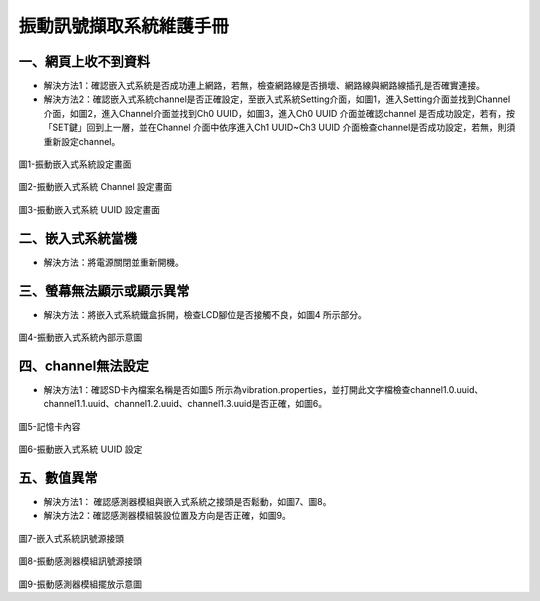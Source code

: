.. _振動訊號擷取系統維護手冊:

振動訊號擷取系統維護手冊
=============================

一、網頁上收不到資料
---------------------

* 解決方法1：確認嵌入式系統是否成功連上網路，若無，檢查網路線是否損壞、網路線與網路線插孔是否確實連接。

* 解決方法2：確認嵌入式系統channel是否正確設定，至嵌入式系統Setting介面，如圖1，進入Setting介面並找到Channel介面，如圖2，進入Channel介面並找到Ch0 UUID，如圖3，進入Ch0 UUID 介面並確認channel 是否成功設定，若有，按「SET鍵」回到上一層，並在Channel 介面中依序進入Ch1 UUID~Ch3 UUID 介面檢查channel是否成功設定，若無，則須重新設定channel。

.. figure:: /維護手冊照片/a1.jpg

圖1-振動嵌入式系統設定畫面

.. figure:: /維護手冊照片/a2.jpg

圖2-振動嵌入式系統 Channel 設定畫面

.. figure:: /維護手冊照片/a3.jpg

圖3-振動嵌入式系統 UUID 設定畫面

二、嵌入式系統當機
---------------------

* 解決方法：將電源關閉並重新開機。

三、螢幕無法顯示或顯示異常
---------------------

* 解決方法：將嵌入式系統鐵盒拆開，檢查LCD腳位是否接觸不良，如圖4 所示部分。

.. figure:: /維護手冊照片/a4.jpg

圖4-振動嵌入式系統內部示意圖

四、channel無法設定
---------------------

* 解決方法1：確認SD卡內檔案名稱是否如圖5 所示為vibration.properties，並打開此文字檔檢查channel1.0.uuid、channel1.1.uuid、channel1.2.uuid、channel1.3.uuid是否正確，如圖6。

.. figure:: /維護手冊照片/a5.png

圖5-記憶卡內容

.. figure:: /維護手冊照片/a6.png

圖6-振動嵌入式系統 UUID 設定

五、數值異常
---------------------

* 解決方法1： 確認感測器模組與嵌入式系統之接頭是否鬆動，如圖7、圖8。

* 解決方法2：確認感測器模組裝設位置及方向是否正確，如圖9。


.. figure:: /維護手冊照片/a7.jpg

圖7-嵌入式系統訊號源接頭

.. figure:: /維護手冊照片/a8.jpg

圖8-振動感測器模組訊號源接頭

.. figure:: /維護手冊照片/a9.jpg

圖9-振動感測器模組擺放示意圖

